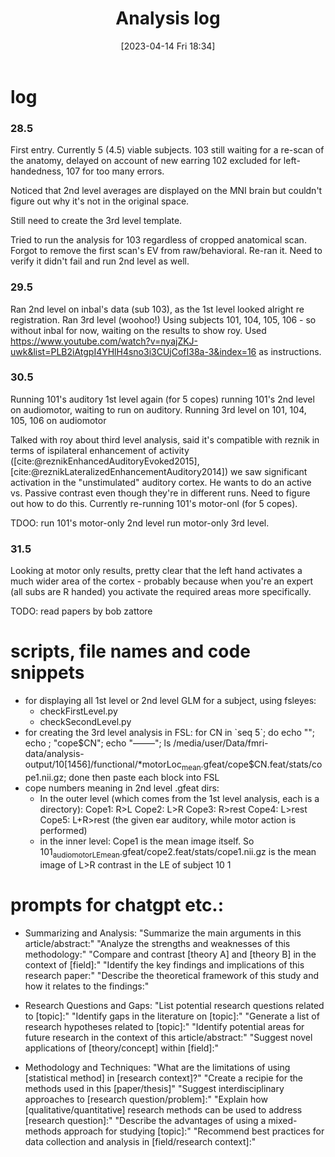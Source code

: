 #+title:      Analysis log
#+date:       [2023-04-14 Fri 18:34]
#+filetags:   :thesis:
#+identifier: 20230414T183424

* log
*** 28.5
First entry.
Currently 5 (4.5) viable subjects.
103 still waiting for a re-scan of the anatomy, delayed on account of new earring
102 excluded for left-handedness, 107 for too many errors.

Noticed that 2nd level averages are displayed on the MNI brain but couldn't figure out why it's not in the original space.

Still need to create the 3rd level template.

Tried to run the analysis for 103 regardless of cropped anatomical scan. Forgot to remove the first scan's EV from raw/behavioral. Re-ran it. Need to verify it didn't fail and run 2nd level as well.
*** 29.5
Ran 2nd level on inbal's data (sub 103), as the 1st level looked alright re registration.
Ran 3rd level (woohoo!) Using subjects 101, 104, 105, 106 - so without inbal for now, waiting on the results to show roy.
Used https://www.youtube.com/watch?v=nyajZKJ-uwk&list=PLB2iAtgpI4YHlH4sno3i3CUjCofI38a-3&index=16 as instructions.
*** 30.5
Running 101's auditory 1st level again (for 5 copes)
running 101's 2nd level on audiomotor, waiting to run on auditory.
Running 3rd level on 101, 104, 105, 106 on audiomotor

Talked with roy about third level analysis, said it's compatible with reznik in terms of ispilateral enhancement of activity ([cite:@reznikEnhancedAuditoryEvoked2015], [cite:@reznikLateralizedEnhancementAuditory2014])
we saw significant activation in the "unstimulated" auditory cortex.
He wants to do an active vs. Passive contrast even though they're in different runs. Need to figure out how to do this.
Currently re-running 101's motor-onl (for 5 copes).

TDOO:
run 101's motor-only 2nd level
run motor-only 3rd level.

*** 31.5
Looking at motor only results, pretty clear that the left hand activates a much wider area of the cortex - probably because when you're an expert (all subs are R handed) you activate the required areas more specifically.

TODO: read papers by bob zattore

* scripts, file names and code snippets
- for displaying all 1st level or 2nd level GLM for a subject, using fsleyes:
    - checkFirstLevel.py
    - checkSecondLevel.py
- for creating the 3rd level analysis in FSL:
        for CN in `seq 5`; do echo ""; echo ; "cope$CN"; echo "--------"; ls /media/user/Data/fmri-data/analysis-output/10[1456]/functional/*motorLoc_mean.gfeat/cope$CN.feat/stats/cope1.nii.gz; done
        then paste each block into FSL
- cope numbers meaning in 2nd level .gfeat dirs:
    - In the outer level (which comes from the 1st level analysis, each is a directory):
            Cope1: R>L
            Cope2: L>R
            Cope3: R>rest
            Cope4: L>rest
            Cope5: L+R>rest (the given ear auditory, while motor action is performed)
    - in the inner level:
            Cope1 is the mean image itself.
            So 101_audiomotor_LE_mean.gfeat/cope2.feat/stats/cope1.nii.gz
            is the mean image of L>R contrast in the LE of subject 10   1

* prompts for chatgpt etc.:
- Summarizing and Analysis:
  "Summarize the main arguments in this article/abstract:"
  "Analyze the strengths and weaknesses of this methodology:"
  "Compare and contrast [theory A] and [theory B] in the context of [field]:"
  "Identify the key findings and implications of this research paper:"
  "Describe the theoretical framework of this study and how it relates to the findings:"

- Research Questions and Gaps:
  "List potential research questions related to [topic]:"
  "Identify gaps in the literature on [topic]:"
  "Generate a list of research hypotheses related to [topic]:"
  "Identify potential areas for future research in the context of this article/abstract:"
  "Suggest novel applications of [theory/concept] within [field]:"

- Methodology and Techniques:
  "What are the limitations of using [statistical method] in [research context]?"
  "Create a recipie for the methods used in this [paper/thesis]"
  "Suggest interdisciplinary approaches to [research question/problem]:"
  "Explain how [qualitative/quantitative] research methods can be used to address [research question]:"
  "Describe the advantages of using a mixed-methods approach for studying [topic]:"
  "Recommend best practices for data collection and analysis in [field/research context]:"

